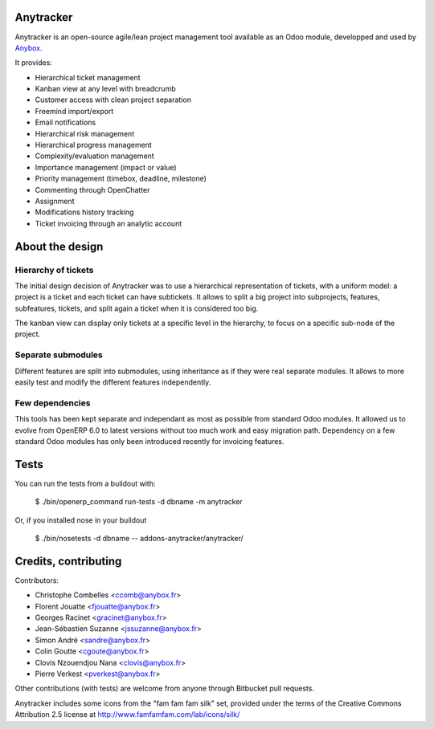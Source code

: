 Anytracker
==========

Anytracker is an open-source agile/lean project management tool available as an
Odoo module, developped and used by `Anybox <http://anybox.fr>`_.

It provides:

- Hierarchical ticket management
- Kanban view at any level with breadcrumb
- Customer access with clean project separation
- Freemind import/export
- Email notifications
- Hierarchical risk management
- Hierarchical progress management
- Complexity/evaluation management
- Importance management (impact or value)
- Priority management (timebox, deadline, milestone)
- Commenting through OpenChatter
- Assignment
- Modifications history tracking
- Ticket invoicing through an analytic account

About the design
================

Hierarchy of tickets
~~~~~~~~~~~~~~~~~~~~

The initial design decision of Anytracker was to use a hierarchical
representation of tickets, with a uniform model: a project is a ticket and each
ticket can have subtickets. It allows to split a big project into subprojects,
features, subfeatures, tickets, and split again a ticket when it is considered
too big.

The kanban view can display only tickets at a specific level in the hierarchy,
to focus on a specific sub-node of the project.

Separate submodules
~~~~~~~~~~~~~~~~~~~
Different features are split into submodules, using inheritance as if they were
real separate modules. It allows to more easily test and modify the different
features independently.

Few dependencies
~~~~~~~~~~~~~~~~

This tools has been kept separate and independant as most as possible from
standard Odoo modules. It allowed us to evolve from OpenERP 6.0 to latest
versions without too much work and easy migration path. Dependency on a few
standard Odoo modules has only been introduced recently for invoicing features.


Tests
=====

You can run the tests from a buildout with:

  $ ./bin/openerp_command run-tests -d dbname -m anytracker

Or, if you installed nose in your buildout

  $ ./bin/nosetests -d dbname -- addons-anytracker/anytracker/

Credits, contributing
=====================

Contributors:

- Christophe Combelles <ccomb@anybox.fr>
- Florent Jouatte <fjouatte@anybox.fr>
- Georges Racinet <gracinet@anybox.fr>
- Jean-Sébastien Suzanne <jssuzanne@anybox.fr>
- Simon André <sandre@anybox.fr>
- Colin Goutte <cgoute@anybox.fr>
- Clovis Nzouendjou Nana <clovis@anybox.fr>
- Pierre Verkest <pverkest@anybox.fr>

Other contributions (with tests) are welcome from anyone through Bitbucket pull requests.

Anytracker includes some icons from the "fam fam fam silk" set,
provided under the terms of the Creative Commons Attribution 2.5 license at
http://www.famfamfam.com/lab/icons/silk/

